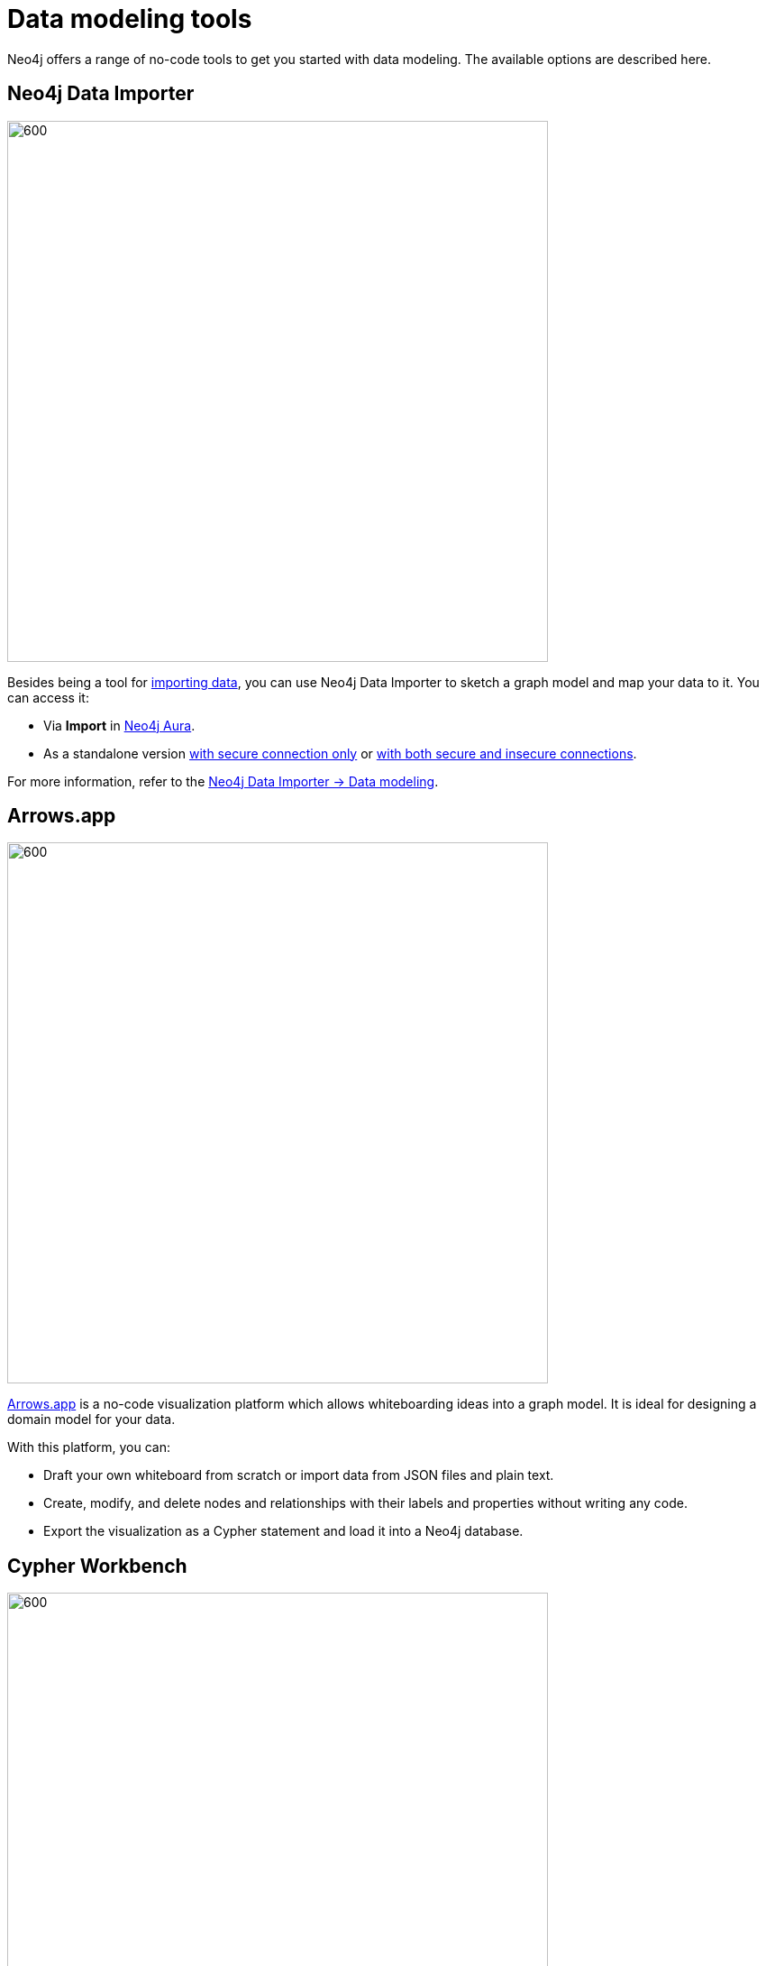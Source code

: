 [[data-modeling-tools]]
= Data modeling tools
:description: See a list of tools that you can use when designing a data model.
:page-role: labs-label

//Check Mark
:check-mark: icon:check[]

//Cross Mark
:cross-mark: icon:times[]

Neo4j offers a range of no-code tools to get you started with data modeling.
The available options are described here.

== Neo4j Data Importer

image::data-importer-1.png[600,600,role="popup-link"]

Besides being a tool for xref:data-import/index.adoc[importing data], you can use Neo4j Data Importer to sketch a graph model and map your data to it.
You can access it:

* Via *Import* in link:https://neo4j.com/product/auradb/?ref=docs-nav-get-started[Neo4j Aura].
* As a standalone version link:https://data-importer.neo4j.io/[with secure connection only] or link:https://data-importer.graphapp.io/[with both secure and insecure connections].

For more information, refer to the link:{docs-home}/data-importer/current/modeling[Neo4j Data Importer -> Data modeling].

== Arrows.app

image::northwind-graph-model.png[600,600,role="popup-link"]

link:https://arrows.app[Arrows.app] is a no-code visualization platform which allows whiteboarding ideas into a graph model.
It is ideal for designing a domain model for your data.

With this platform, you can:

* Draft your own whiteboard from scratch or import data from JSON files and plain text.
* Create, modify, and delete nodes and relationships with their labels and properties without writing any code.
* Export the visualization as a Cypher statement and load it into a Neo4j database.

[role=label--labs]
== Cypher Workbench

image::cypher-workbench.png[600,600,role="popup-link"]

link:https://help.neo4j.solutions/neo4j-solutions/cypher-workbench/[Cypher Workbench] is a cloud-based tool that assists Neo4j developers in creating and maintaining solutions built on top of Neo4j. 
It combines no-code visual solutions as the ones available in link:https://arrows.app[Arrows.app] while also offering importing options similar to link:{docs-home}/data-importer[Neo4j Data Importer].

With this platform, you can:

* Create a data model from scratch or import data from from JSON files.
* Reverse-engineer data models from existing Neo4j databases.
* Use Cypher statements to augment the current data model, including node labels, relationship types, and properties.
* Validate your model (naming conventions, constraints, data, common mistakes, etc).
* Use a business scenarios tool for capturing questions and scenarios of use cases.
* Import scenarios from Excel, Google Sheets, or plain text.

To install it:

* Check out the code from the link:https://github.com/neo4j-labs/cypher-workbench[GitHub Repository].
* Ensure that you have Node.js on your machine.
* Follow the instructions in the Cypher Workbench project README or refer to the link:https://help.neo4j.solutions/neo4j-solutions/cypher-workbench/[documentation].

== Other tools

There are other non-Neo4j tools that can be used for data modeling:

* link:https://mermaid.live/[Mermaid]: general data modeling tool (not specifically for graph databases), based on Markdown.
Ideal for documenting modeling strategies.
* link:https://plantuml.com/[PlantUML]: application for creating diagrams from plain text.
This is more for version control than model design.
* link:https://hackolade.com/[Hackolade]: a tool to design, document, and communicate data models and schemas.
Built to support the kind of data modeling specific to Neo4j with node labels and relationship types.

== Tools comparison

[options=header,cols="^.^2,^.^,^.^2,^.^2"]
|===
| Tool
| Free
| Import
| Export

| Data Importer
| {check-mark}
| .csv, .tsv
| -

| Arrows
| {check-mark}
| JSON
| Image, Cypher, JSON,URL, GraphQL

| Cypher Workbench
| {cross-mark}
| Cypher Workbench JSON, Apoc.meta.schema, Arrows JSON
| JSON

| PlantUML
| {check-mark}
| PUML, JSON
| PNG, SVG, LaTeX format and ASCII art diagrams

| Mermaid
| {cross-mark}
| MarkDown
| MarkDown

| Hackolade
| {cross-mark}
| Hackolade JSON, YAML, DDL, XSD, Excel Template, Cloud Storage, Collibra Data Dictionary
| Cypher, HTML
|===